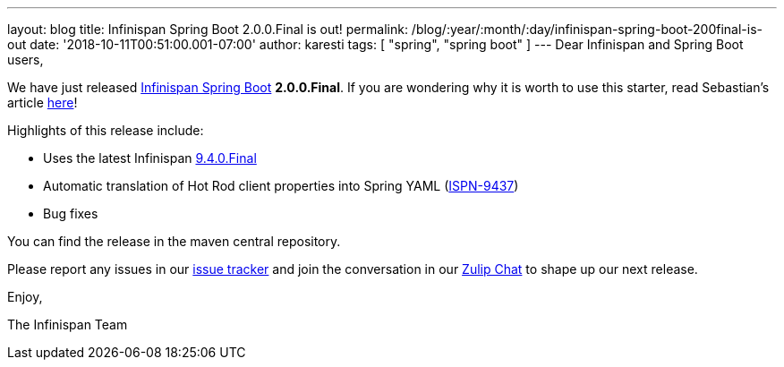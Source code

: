 ---
layout: blog
title: Infinispan Spring Boot 2.0.0.Final is out!
permalink: /blog/:year/:month/:day/infinispan-spring-boot-200final-is-out
date: '2018-10-11T00:51:00.001-07:00'
author: karesti
tags: [ "spring", "spring boot" ]
---
Dear Infinispan and Spring Boot users,

We have just released
https://github.com/infinispan/infinispan-spring-boot[Infinispan Spring
Boot] *2.0.0.Final*.
If you are wondering why it is worth to use this starter, read
Sebastian's article
 https://infinispan.org/blog/2016/12/spring-boot-starters.html[here]!

Highlights of this release include:

* Uses the latest Infinispan
 https://infinispan.org/blog/2018/10/infinispan-940final.html[9.4.0.Final]
* Automatic translation of Hot Rod client properties into Spring YAML
(https://issues.jboss.org/browse/ISPN-9437[ISPN-9437])
* Bug fixes


You can find the release in the maven central repository.

Please report any issues in
our https://issues.jboss.org/projects/ISPN[issue tracker] and join the
conversation in our https://infinispan.zulipchat.com/[Zulip Chat] to
shape up our next release.

Enjoy,

The Infinispan Team
